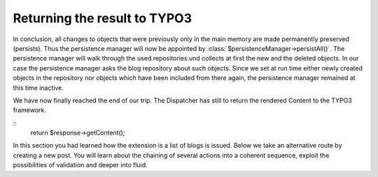 Returning the result to TYPO3
=============================

In conclusion, all changes to objects that were previously only in the main 
memory are made permanently preserved (persists). Thus the persistence manager 
will now be appointed by :class:`$persistenceManager->persistAll()`. The persistence 
manager will walk through the used repositories und collects at first the new 
and the deleted objects. In our case the persistence manager asks the blog 
repository about such objects. Since we set at run time either newly created 
objects in the repository nor objects which have been included from there again, 
the persistence manager remained at this time inactive.

We have now finally reached the end of our trip. The Dispatcher has still to 
return the rendered Content to the TYPO3 framework.

::
	return $response->getContent();

In this section you had learned how the extension is a list of blogs is issued. 
Below we take an alternative route by creating a new post. You will learn about 
the chaining of several actions into a coherent sequence, exploit the 
possibilities of validation and deeper into fluid.

